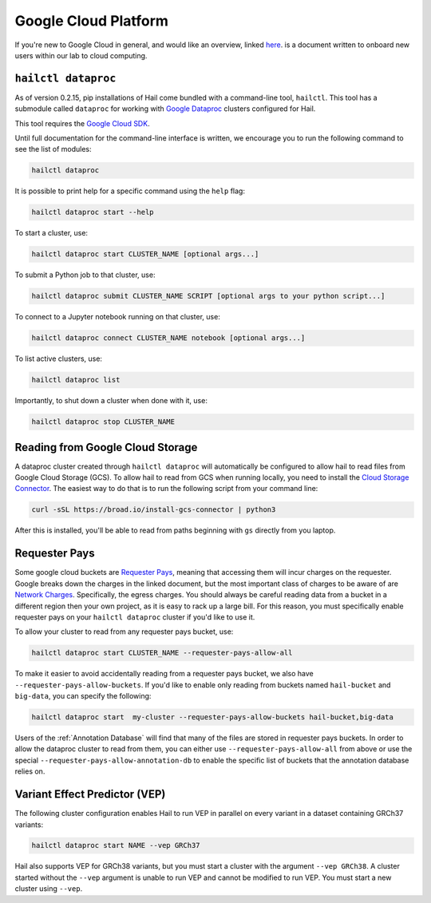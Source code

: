 =====================
Google Cloud Platform
=====================

If you're new to Google Cloud in general, and would like an overview, linked 
`here <https://github.com/danking/hail-cloud-docs/blob/master/how-to-cloud.md>`__.
is a document written to onboard new users within our lab to cloud computing.

``hailctl dataproc``
--------------------

As of version 0.2.15, pip installations of Hail come bundled with a command-line
tool, ``hailctl``. This tool has a submodule called ``dataproc`` for working with
`Google Dataproc <https://cloud.google.com/dataproc/>`__ clusters configured for Hail.

This tool requires the `Google Cloud SDK <https://cloud.google.com/sdk/gcloud/>`__.

Until full documentation for the command-line interface is written, we encourage
you to run the following command to see the list of modules:

.. code-block:: text

    hailctl dataproc

It is possible to print help for a specific command using the ``help`` flag:

.. code-block:: text

    hailctl dataproc start --help

To start a cluster, use:

.. code-block:: text

    hailctl dataproc start CLUSTER_NAME [optional args...]

To submit a Python job to that cluster, use:

.. code-block:: text

    hailctl dataproc submit CLUSTER_NAME SCRIPT [optional args to your python script...]

To connect to a Jupyter notebook running on that cluster, use:

.. code-block:: text

    hailctl dataproc connect CLUSTER_NAME notebook [optional args...]

To list active clusters, use:

.. code-block:: text

    hailctl dataproc list

Importantly, to shut down a cluster when done with it, use:

.. code-block:: text

    hailctl dataproc stop CLUSTER_NAME

Reading from Google Cloud Storage
---------------------------------

A dataproc cluster created through ``hailctl dataproc`` will automatically be configured to allow hail to read files from 
Google Cloud Storage (GCS). To allow hail to read from GCS when running locally, you need to install the 
`Cloud Storage Connector <https://cloud.google.com/dataproc/docs/concepts/connectors/cloud-storage>`_. The easiest way to do that is to
run the following script from your command line:

.. code-block:: text

    curl -sSL https://broad.io/install-gcs-connector | python3

After this is installed, you'll be able to read from paths beginning with ``gs`` directly from you laptop.

.. _GCP Requester Pays:

Requester Pays
--------------

Some google cloud buckets are `Requester Pays <https://cloud.google.com/storage/docs/requester-pays>`_, meaning 
that accessing them will incur charges on the requester. Google breaks down the charges in the linked document,
but the most important class of charges to be aware of are `Network Charges <https://cloud.google.com/storage/pricing#network-pricing>`_.
Specifically, the egress charges. You should always be careful reading data from a bucket in a different region
then your own project, as it is easy to rack up a large bill. For this reason, you must specifically enable 
requester pays on your ``hailctl dataproc`` cluster if you'd like to use it.

To allow your cluster to read from any requester pays bucket, use:

.. code-block:: text

    hailctl dataproc start CLUSTER_NAME --requester-pays-allow-all

To make it easier to avoid accidentally reading from a requester pays bucket, we also have
``--requester-pays-allow-buckets``. If you'd like to enable only reading from buckets named
``hail-bucket`` and ``big-data``, you can specify the following:

.. code-block:: text

    hailctl dataproc start  my-cluster --requester-pays-allow-buckets hail-bucket,big-data

Users of the :ref:`Annotation Database` will find that many of the files are stored in requester pays buckets.
In order to allow the dataproc cluster to read from them, you can either use ``--requester-pays-allow-all`` from above
or use the special ``--requester-pays-allow-annotation-db`` to enable the specific list of buckets that the annotation database
relies on.

Variant Effect Predictor (VEP)
------------------------------

The following cluster configuration enables Hail to run VEP in parallel on every
variant in a dataset containing GRCh37 variants:

.. code-block:: text

    hailctl dataproc start NAME --vep GRCh37

Hail also supports VEP for GRCh38 variants, but you must start a cluster with
the argument ``--vep GRCh38``. A cluster started without the ``--vep`` argument is
unable to run VEP and cannot be modified to run VEP. You must start a new
cluster using ``--vep``.
